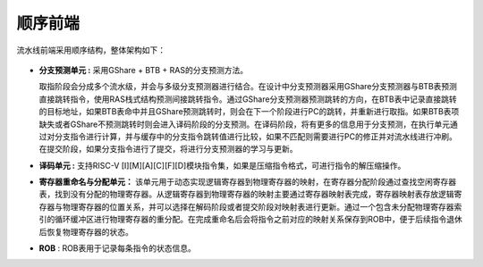 .. role:: raw-html-m2r(raw)
   :format: html

顺序前端
============================

流水线前端采用顺序结构，整体架构如下：

    .. image:: /asset/image/frontend.jpg
      :align: center

- **分支预测单元 :** 采用GShare + BTB + RAS的分支预测方法。

  取指阶段会分成多个流水级，并会与多级分支预测器进行结合。在设计中分支预测器采用GShare分支预测器与BTB表预测直接跳转指令，使用RAS栈式结构预测间接跳转指令。通过GShare分支预测器预测跳转的方向，在BTB表中记录直接跳转的目标地址，如果BTB表命中并且GShare预测跳转时，则会在下一个阶段进行PC的跳转，并重新进行取指。如果BTB表项缺失或者GShare不预测跳转时则会进入译码阶段的分支预测。在译码阶段，将有更多的信息用于分支预测，在执行单元通过对分支指令进行计算，并与缓存中的分支指令跳转值进行比较，如果不匹配则需要进行PC的修正并对流水线进行冲刷。在提交阶段，如果分支指令进行了提交，将进行分支预测器的学习与更新。
\

- **译码单元 :** 支持RISC-V [I][M][A][C][F][D]模块指令集，如果是压缩指令格式，可进行指令的解压缩操作。
\

- **寄存器重命名与分配单元：** 该单元用于动态实现逻辑寄存器到物理寄存器的映射，在寄存器分配阶段通过查找空闲寄存器表，找到没有分配的物理寄存器。从逻辑寄存器到物理寄存器的映射主要通过寄存器映射表完成，寄存器映射表存放逻辑寄存器与物理寄存器的位置关系，并可以选择在解码阶段或者提交阶段对映射表进行更新。通过一个包含未分配物理寄存器索引的循环缓冲区进行物理寄存器的重分配。在完成重命名后会将指令之前对应的映射关系保存到ROB中，便于后续指令退休后恢复物理寄存器的状态。
\

- **ROB** : ROB表用于记录每条指令的状态信息。
